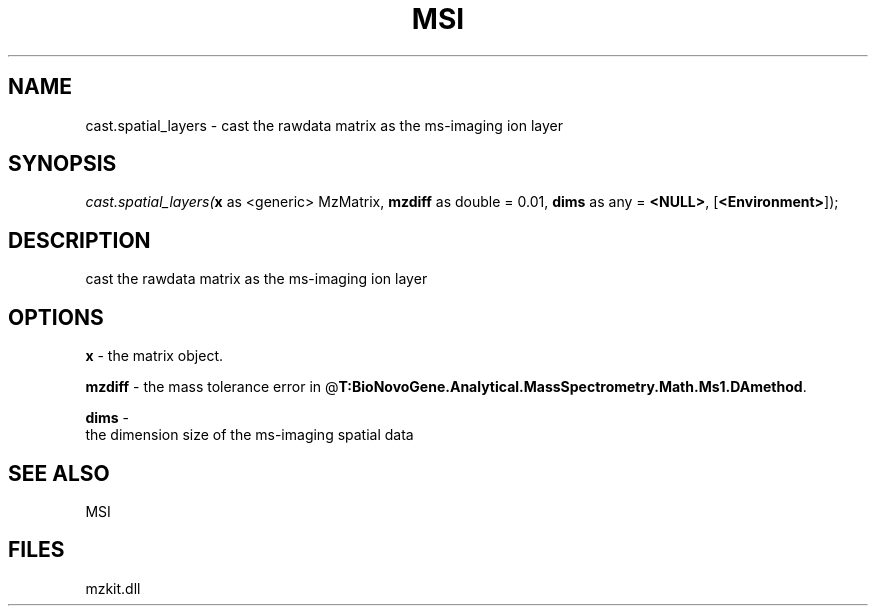 .\" man page create by R# package system.
.TH MSI 1 2000-Jan "cast.spatial_layers" "cast.spatial_layers"
.SH NAME
cast.spatial_layers \- cast the rawdata matrix as the ms-imaging ion layer
.SH SYNOPSIS
\fIcast.spatial_layers(\fBx\fR as <generic> MzMatrix, 
\fBmzdiff\fR as double = 0.01, 
\fBdims\fR as any = \fB<NULL>\fR, 
[\fB<Environment>\fR]);\fR
.SH DESCRIPTION
.PP
cast the rawdata matrix as the ms-imaging ion layer
.PP
.SH OPTIONS
.PP
\fBx\fB \fR\- the matrix object. 
.PP
.PP
\fBmzdiff\fB \fR\- the mass tolerance error in @\fBT:BioNovoGene.Analytical.MassSpectrometry.Math.Ms1.DAmethod\fR. 
.PP
.PP
\fBdims\fB \fR\- 
 the dimension size of the ms-imaging spatial data
. 
.PP
.SH SEE ALSO
MSI
.SH FILES
.PP
mzkit.dll
.PP
